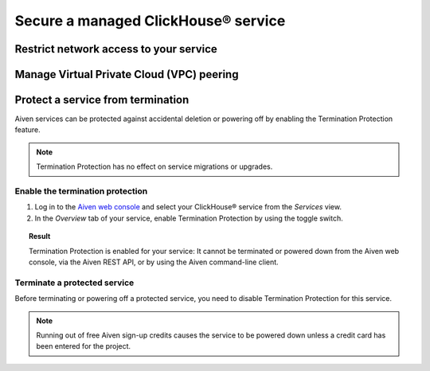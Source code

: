 Secure a managed ClickHouse® service
===================================

Restrict network access to your service
---------------------------------------

    .. include:: /docs/platform/howto/restrict-access.rst

Manage Virtual Private Cloud (VPC) peering
------------------------------------------

    .. include:: /docs/platform/howto//manage-vpc-peering.rst

Protect a service from termination
----------------------------------

Aiven services can be protected against accidental deletion or powering off by enabling the Termination Protection feature.

.. note::

    Termination Protection has no effect on service migrations or upgrades.

Enable the termination protection
^^^^^^^^^^^^^^^^^^^^^^^^^^^^^^^^^

1. Log in to the `Aiven web console <https://console.aiven.io/>`_ and select your ClickHouse® service from the *Services* view.

2. In the *Overview* tab of your service, enable Termination Protection by using the toggle switch.

.. image:: /images/products/clickhouse/termination-prevention.png
   :width: 800px
   :alt: Termination protection

.. topic:: Result

    Termination Protection is enabled for your service: It cannot be terminated or powered down from the Aiven web console, via the Aiven REST API, or by using the Aiven command-line client.

Terminate a protected service
^^^^^^^^^^^^^^^^^^^^^^^^^^^^^

Before terminating or powering off a protected service, you need to disable Termination Protection for this service.

.. note::
    
    Running out of free Aiven sign-up credits causes the service to be powered down unless a credit card has been entered for the project.
